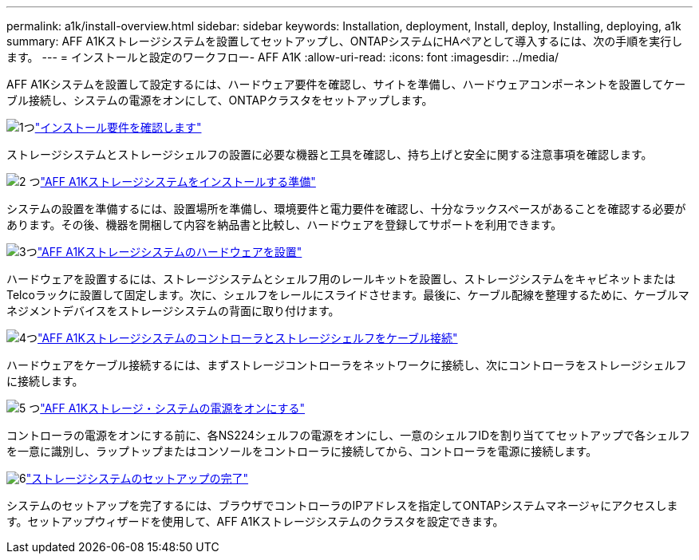 ---
permalink: a1k/install-overview.html 
sidebar: sidebar 
keywords: Installation, deployment, Install, deploy, Installing, deploying, a1k 
summary: AFF A1Kストレージシステムを設置してセットアップし、ONTAPシステムにHAペアとして導入するには、次の手順を実行します。 
---
= インストールと設定のワークフロー- AFF A1K
:allow-uri-read: 
:icons: font
:imagesdir: ../media/


[role="lead"]
AFF A1Kシステムを設置して設定するには、ハードウェア要件を確認し、サイトを準備し、ハードウェアコンポーネントを設置してケーブル接続し、システムの電源をオンにして、ONTAPクラスタをセットアップします。

.image:https://raw.githubusercontent.com/NetAppDocs/common/main/media/number-1.png["1つ"]link:install-requirements.html["インストール要件を確認します"]
[role="quick-margin-para"]
ストレージシステムとストレージシェルフの設置に必要な機器と工具を確認し、持ち上げと安全に関する注意事項を確認します。

.image:https://raw.githubusercontent.com/NetAppDocs/common/main/media/number-2.png["2 つ"]link:install-prepare.html["AFF A1Kストレージシステムをインストールする準備"]
[role="quick-margin-para"]
システムの設置を準備するには、設置場所を準備し、環境要件と電力要件を確認し、十分なラックスペースがあることを確認する必要があります。その後、機器を開梱して内容を納品書と比較し、ハードウェアを登録してサポートを利用できます。

.image:https://raw.githubusercontent.com/NetAppDocs/common/main/media/number-3.png["3つ"]link:install-hardware.html["AFF A1Kストレージシステムのハードウェアを設置"]
[role="quick-margin-para"]
ハードウェアを設置するには、ストレージシステムとシェルフ用のレールキットを設置し、ストレージシステムをキャビネットまたはTelcoラックに設置して固定します。次に、シェルフをレールにスライドさせます。最後に、ケーブル配線を整理するために、ケーブルマネジメントデバイスをストレージシステムの背面に取り付けます。

.image:https://raw.githubusercontent.com/NetAppDocs/common/main/media/number-4.png["4つ"]link:install-cable.html["AFF A1Kストレージシステムのコントローラとストレージシェルフをケーブル接続"]
[role="quick-margin-para"]
ハードウェアをケーブル接続するには、まずストレージコントローラをネットワークに接続し、次にコントローラをストレージシェルフに接続します。

.image:https://raw.githubusercontent.com/NetAppDocs/common/main/media/number-5.png["5 つ"]link:install-power-hardware.html["AFF A1Kストレージ・システムの電源をオンにする"]
[role="quick-margin-para"]
コントローラの電源をオンにする前に、各NS224シェルフの電源をオンにし、一意のシェルフIDを割り当ててセットアップで各シェルフを一意に識別し、ラップトップまたはコンソールをコントローラに接続してから、コントローラを電源に接続します。

.image:https://raw.githubusercontent.com/NetAppDocs/common/main/media/number-6.png["6"]link:install-complete.html["ストレージシステムのセットアップの完了"]
[role="quick-margin-para"]
システムのセットアップを完了するには、ブラウザでコントローラのIPアドレスを指定してONTAPシステムマネージャにアクセスします。セットアップウィザードを使用して、AFF A1Kストレージシステムのクラスタを設定できます。
